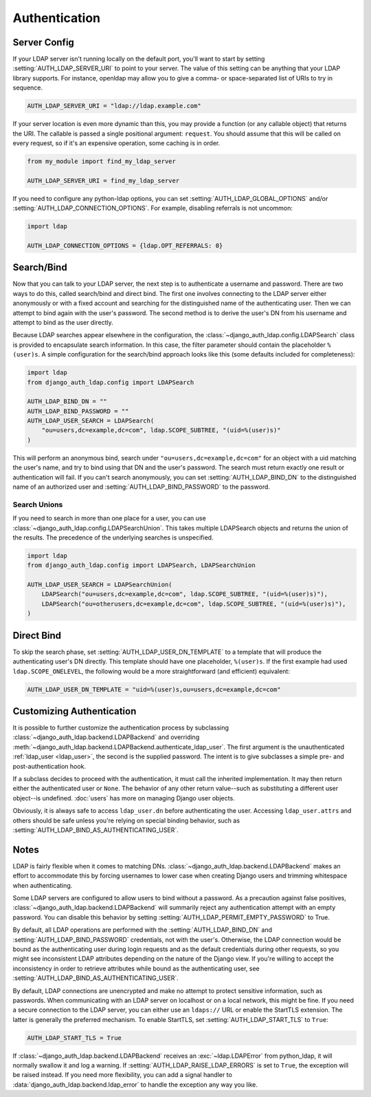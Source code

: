 Authentication
==============

Server Config
-------------

If your LDAP server isn't running locally on the default port, you'll want to
start by setting :setting:`AUTH_LDAP_SERVER_URI` to point to your server. The
value of this setting can be anything that your LDAP library supports. For
instance, openldap may allow you to give a comma- or space-separated list of
URIs to try in sequence.

.. code-block:: python

    AUTH_LDAP_SERVER_URI = "ldap://ldap.example.com"

If your server location is even more dynamic than this, you may provide a
function (or any callable object) that returns the URI. The callable is passed
a single positional argument: ``request``. You should assume that this will be
called on every request, so if it's an expensive operation, some caching is in
order.

.. code-block:: python

    from my_module import find_my_ldap_server

    AUTH_LDAP_SERVER_URI = find_my_ldap_server

If you need to configure any python-ldap options, you can set
:setting:`AUTH_LDAP_GLOBAL_OPTIONS` and/or
:setting:`AUTH_LDAP_CONNECTION_OPTIONS`. For example, disabling referrals is not
uncommon:

.. code-block:: python

    import ldap

    AUTH_LDAP_CONNECTION_OPTIONS = {ldap.OPT_REFERRALS: 0}

.. versionchanged:: 1.7.0

    When ``AUTH_LDAP_SERVER_URI`` is set to a callable, it is now passed a
    positional ``request`` argument. Support for no arguments will continue for
    backwards compatibility but will be removed in a future version.


Search/Bind
-----------

Now that you can talk to your LDAP server, the next step is to authenticate a
username and password. There are two ways to do this, called search/bind and
direct bind. The first one involves connecting to the LDAP server either
anonymously or with a fixed account and searching for the distinguished name of
the authenticating user. Then we can attempt to bind again with the user's
password. The second method is to derive the user's DN from his username and
attempt to bind as the user directly.

Because LDAP searches appear elsewhere in the configuration, the
:class:`~django_auth_ldap.config.LDAPSearch` class is provided to encapsulate
search information. In this case, the filter parameter should contain the
placeholder ``%(user)s``. A simple configuration for the search/bind approach
looks like this (some defaults included for completeness):

.. code-block:: python

    import ldap
    from django_auth_ldap.config import LDAPSearch

    AUTH_LDAP_BIND_DN = ""
    AUTH_LDAP_BIND_PASSWORD = ""
    AUTH_LDAP_USER_SEARCH = LDAPSearch(
        "ou=users,dc=example,dc=com", ldap.SCOPE_SUBTREE, "(uid=%(user)s)"
    )

This will perform an anonymous bind, search under
``"ou=users,dc=example,dc=com"`` for an object with a uid matching the user's
name, and try to bind using that DN and the user's password. The search must
return exactly one result or authentication will fail. If you can't search
anonymously, you can set :setting:`AUTH_LDAP_BIND_DN` to the distinguished name
of an authorized user and :setting:`AUTH_LDAP_BIND_PASSWORD` to the password.

Search Unions
^^^^^^^^^^^^^

.. versionadded:: 1.1

If you need to search in more than one place for a user, you can use
:class:`~django_auth_ldap.config.LDAPSearchUnion`. This takes multiple
LDAPSearch objects and returns the union of the results. The precedence of the
underlying searches is unspecified.

.. code-block:: python

    import ldap
    from django_auth_ldap.config import LDAPSearch, LDAPSearchUnion

    AUTH_LDAP_USER_SEARCH = LDAPSearchUnion(
        LDAPSearch("ou=users,dc=example,dc=com", ldap.SCOPE_SUBTREE, "(uid=%(user)s)"),
        LDAPSearch("ou=otherusers,dc=example,dc=com", ldap.SCOPE_SUBTREE, "(uid=%(user)s)"),
    )


Direct Bind
-----------

To skip the search phase, set :setting:`AUTH_LDAP_USER_DN_TEMPLATE` to a
template that will produce the authenticating user's DN directly. This template
should have one placeholder, ``%(user)s``. If the first example had used
``ldap.SCOPE_ONELEVEL``, the following would be a more straightforward (and
efficient) equivalent:

.. code-block:: python

    AUTH_LDAP_USER_DN_TEMPLATE = "uid=%(user)s,ou=users,dc=example,dc=com"


.. _customizing-authentication:

Customizing Authentication
--------------------------

.. versionadded:: 1.3

It is possible to further customize the authentication process by subclassing
:class:`~django_auth_ldap.backend.LDAPBackend` and overriding
:meth:`~django_auth_ldap.backend.LDAPBackend.authenticate_ldap_user`. The first
argument is the unauthenticated :ref:`ldap_user <ldap_user>`, the second is the
supplied password. The intent is to give subclasses a simple pre- and
post-authentication hook.

If a subclass decides to proceed with the authentication, it must call the
inherited implementation. It may then return either the authenticated user or
``None``. The behavior of any other return value--such as substituting a
different user object--is undefined. :doc:`users` has more on managing Django
user objects.

Obviously, it is always safe to access ``ldap_user.dn`` before authenticating
the user. Accessing ``ldap_user.attrs`` and others should be safe unless you're
relying on special binding behavior, such as
:setting:`AUTH_LDAP_BIND_AS_AUTHENTICATING_USER`.

Notes
-----

LDAP is fairly flexible when it comes to matching DNs.
:class:`~django_auth_ldap.backend.LDAPBackend` makes an effort to accommodate
this by forcing usernames to lower case when creating Django users and trimming
whitespace when authenticating.

Some LDAP servers are configured to allow users to bind without a password. As a
precaution against false positives,
:class:`~django_auth_ldap.backend.LDAPBackend` will summarily reject any
authentication attempt with an empty password. You can disable this behavior by
setting :setting:`AUTH_LDAP_PERMIT_EMPTY_PASSWORD` to True.

By default, all LDAP operations are performed with the
:setting:`AUTH_LDAP_BIND_DN` and :setting:`AUTH_LDAP_BIND_PASSWORD` credentials,
not with the user's. Otherwise, the LDAP connection would be bound as the
authenticating user during login requests and as the default credentials during
other requests, so you might see inconsistent LDAP attributes depending on the
nature of the Django view. If you're willing to accept the inconsistency in
order to retrieve attributes while bound as the authenticating user, see
:setting:`AUTH_LDAP_BIND_AS_AUTHENTICATING_USER`.

By default, LDAP connections are unencrypted and make no attempt to protect
sensitive information, such as passwords. When communicating with an LDAP server
on localhost or on a local network, this might be fine. If you need a secure
connection to the LDAP server, you can either use an ``ldaps://`` URL or enable
the StartTLS extension. The latter is generally the preferred mechanism. To
enable StartTLS, set :setting:`AUTH_LDAP_START_TLS` to ``True``:

.. code-block:: python

    AUTH_LDAP_START_TLS = True

If :class:`~django_auth_ldap.backend.LDAPBackend` receives an
:exc:`~ldap.LDAPError` from python_ldap, it will normally swallow it and log a
warning. If :setting:`AUTH_LDAP_RAISE_LDAP_ERRORS` is set to ``True``, the
exception will be raised instead. If you need more flexibility, you can add a
signal handler to :data:`django_auth_ldap.backend.ldap_error` to handle the
exception any way you like.

